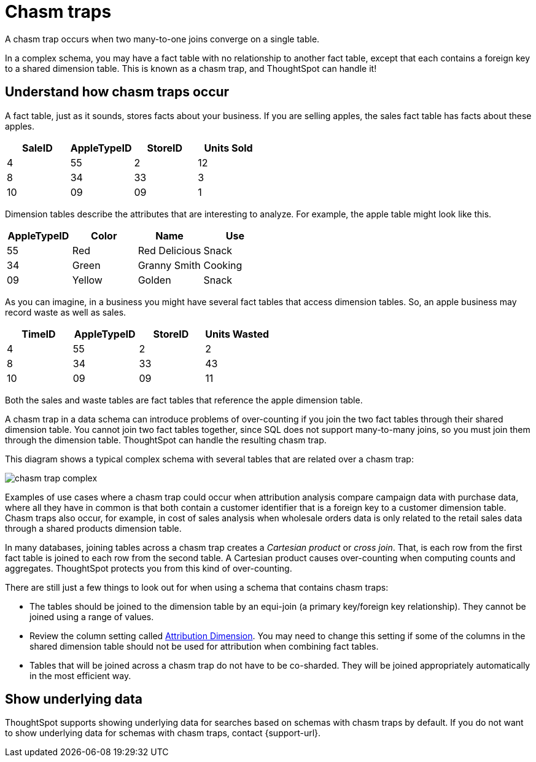 = Chasm traps
:last_updated: 02/01/2021
:linkattrs:
:experimental:
:page-partial:
:page-aliases: /admin/loading/chasm-trap.adoc

A chasm trap occurs when two many-to-one joins converge on a single table.

In a complex schema, you may have a fact table with no relationship to another fact table, except that each contains a foreign key to a shared dimension table.
This is known as a chasm trap, and ThoughtSpot can handle it!

== Understand how chasm traps occur

A fact table, just as it sounds, stores facts about your business.
If you are selling apples, the sales fact table has facts about these apples.

|===
| SaleID | AppleTypeID | StoreID | Units Sold

| 4
| 55
| 2
| 12

| 8
| 34
| 33
| 3

| 10
| 09
| 09
| 1
|===

Dimension tables describe the attributes that are interesting to analyze.
For example, the apple table might look like this.

|===
| AppleTypeID | Color | Name | Use

| 55
| Red
| Red Delicious
| Snack

| 34
| Green
| Granny Smith
| Cooking

| 09
| Yellow
| Golden
| Snack
|===

As you can imagine, in a business you might have several fact tables that access dimension tables.
So, an apple business may record waste as well as sales.

|===
| TimeID | AppleTypeID | StoreID | Units Wasted

| 4
| 55
| 2
| 2

| 8
| 34
| 33
| 43

| 10
| 09
| 09
| 11
|===

Both the sales and waste tables are fact tables that reference the apple dimension table.

A chasm trap in a data schema can introduce problems of over-counting if you join the two fact tables through their shared dimension table. You cannot join two fact tables together, since SQL does not support many-to-many joins, so you must join them through the dimension table. ThoughtSpot can handle the resulting chasm trap.

This diagram shows a typical complex schema with several tables that are related over a chasm trap:

image::chasm_trap_complex.png[]

Examples of use cases where a chasm trap could occur when attribution analysis compare campaign data with purchase data, where all they have in common is that both contain a customer identifier that is a foreign key to a customer dimension table.
Chasm traps also occur, for example, in cost of sales analysis when wholesale orders data is only related to the retail sales data through a shared products dimension table.

In many databases, joining tables across a chasm trap creates a _Cartesian product_ or _cross join_.
That, is each row from the first fact table is joined to each row from the second table.
A Cartesian product causes over-counting when computing counts and aggregates.
ThoughtSpot protects you from this kind of over-counting.

There are still just a few things to look out for when using a schema that contains chasm traps:

* The tables should be joined to the dimension table by an equi-join (a primary key/foreign key relationship).
They cannot be joined using a range of values.
* Review the column setting called xref:data-modeling-attributable-dimension.adoc[Attribution Dimension].
You may need to change this setting if some of the columns in the shared dimension table should not be used for attribution when combining fact tables.
* Tables that will be joined across a chasm trap do not have to be co-sharded.
They will be joined appropriately automatically in the most efficient way.

== Show underlying data
ThoughtSpot supports showing underlying data for searches based on schemas with chasm traps by default. If you do not want to show underlying data for schemas with chasm traps, contact {support-url}.

